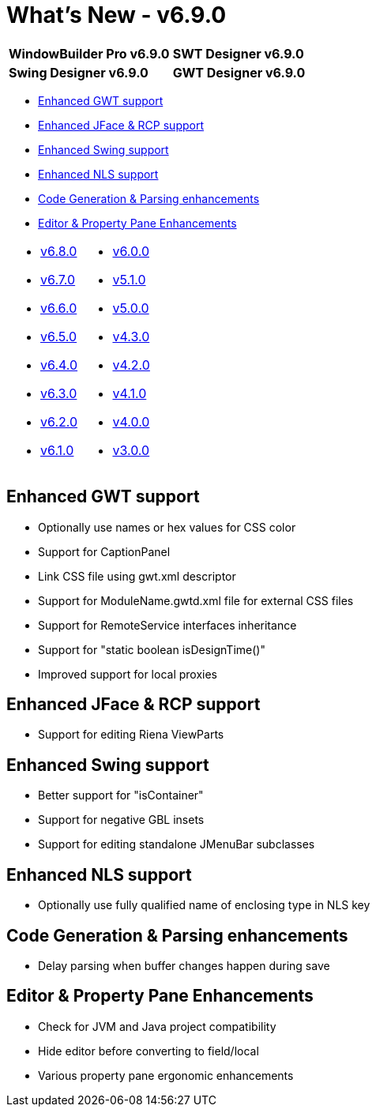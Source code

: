 = What's New - v6.9.0

[cols="50%,50%"]
|===
|*WindowBuilder Pro v6.9.0* |*SWT Designer v6.9.0*
|*Swing Designer v6.9.0* |*GWT Designer v6.9.0*
|===

* link:#GWT[Enhanced GWT support]
* link:#SWT[Enhanced JFace & RCP support]
* link:#Swing[Enhanced Swing support]
* link:#NLS[Enhanced NLS support]
* link:#CodeGen[Code Generation & Parsing enhancements]
* link:#Editor_PropertyPane[Editor & Property Pane Enhancements]

[cols="50%,50%"]
|===
a|
* link:v680.html[v6.8.0]
* link:v670.html[v6.7.0]
* link:v660.html[v6.6.0]
* link:v650.html[v6.5.0]
* link:v640.html[v6.4.0]
* link:v630.html[v6.3.0]
* link:v620.html[v6.2.0]
* link:v610.html[v6.1.0]
a|
* link:v600.html[v6.0.0]
* link:v510.html[v5.1.0]
* link:v500.html[v5.0.0]
* link:v430.html[v4.3.0]
* link:v420.html[v4.2.0]
* link:v410.html[v4.1.0]
* link:v400.html[v4.0.0]
* link:v300.html[v3.0.0]
|===

[#GWT]
== Enhanced GWT support

* Optionally use names or hex values for CSS color
* Support for CaptionPanel
* Link CSS file using gwt.xml descriptor
* Support for ModuleName.gwtd.xml file for external CSS files
* Support for RemoteService interfaces inheritance
* Support for "static boolean isDesignTime()"
* Improved support for local proxies

[#SWT]
== Enhanced JFace & RCP support

* Support for editing Riena ViewParts

[#Swing]
== Enhanced Swing support

* Better support for "isContainer"
* Support for negative GBL insets
* Support for editing standalone JMenuBar subclasses

[#NLS]
== Enhanced NLS support

* Optionally use fully qualified name of enclosing type in NLS key

[#CodeGen]
== Code Generation & Parsing enhancements

* Delay parsing when buffer changes happen during save

[#Editor_PropertyPane]
== Editor & Property Pane Enhancements

* Check for JVM and Java project compatibility
* Hide editor before converting to field/local
* Various property pane ergonomic enhancements